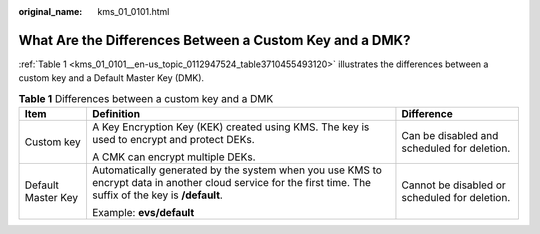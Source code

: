 :original_name: kms_01_0101.html

.. _kms_01_0101:

What Are the Differences Between a Custom Key and a DMK?
========================================================

:ref:`Table 1 <kms_01_0101__en-us_topic_0112947524_table3710455493120>` illustrates the differences between a custom key and a Default Master Key (DMK).

.. _kms_01_0101__en-us_topic_0112947524_table3710455493120:

.. table:: **Table 1** Differences between a custom key and a DMK

   +-----------------------+------------------------------------------------------------------------------------------------------------------------------------------------------------+-----------------------------------------------+
   | Item                  | Definition                                                                                                                                                 | Difference                                    |
   +=======================+============================================================================================================================================================+===============================================+
   | Custom key            | A Key Encryption Key (KEK) created using KMS. The key is used to encrypt and protect DEKs.                                                                 | Can be disabled and scheduled for deletion.   |
   |                       |                                                                                                                                                            |                                               |
   |                       | A CMK can encrypt multiple DEKs.                                                                                                                           |                                               |
   +-----------------------+------------------------------------------------------------------------------------------------------------------------------------------------------------+-----------------------------------------------+
   | Default Master Key    | Automatically generated by the system when you use KMS to encrypt data in another cloud service for the first time. The suffix of the key is **/default**. | Cannot be disabled or scheduled for deletion. |
   |                       |                                                                                                                                                            |                                               |
   |                       | Example: **evs/default**                                                                                                                                   |                                               |
   +-----------------------+------------------------------------------------------------------------------------------------------------------------------------------------------------+-----------------------------------------------+
